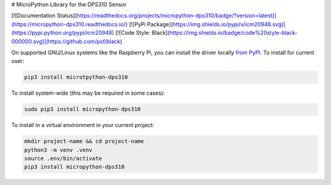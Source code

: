 # MicroPython Library for the DPS310 Sensor

[![Documentation Status](https://readthedocs.org/projects/micropython-dps310/badge/?version=latest)](https://micropython-dps310.readthedocs.io/)
[![PyPi Package](https://img.shields.io/pypi/v/icm20948.svg)](https://pypi.python.org/pypi/icm20948)
[![Code Style: Black](https://img.shields.io/badge/code%20style-black-000000.svg)](https://github.com/psf/black)




On supported GNU/Linux systems like the Raspberry Pi, you can install the driver locally `from
PyPI <https://pypi.org/project/micropython-dps310/>`_.
To install for current user:

.. code-block:: shell

    pip3 install microtpython-dps310

To install system-wide (this may be required in some cases):

.. code-block:: shell

    sudo pip3 install micropython-dps310

To install in a virtual environment in your current project:

.. code-block:: shell

    mkdir project-name && cd project-name
    python3 -m venv .venv
    source .env/bin/activate
    pip3 install micropython-dps310
